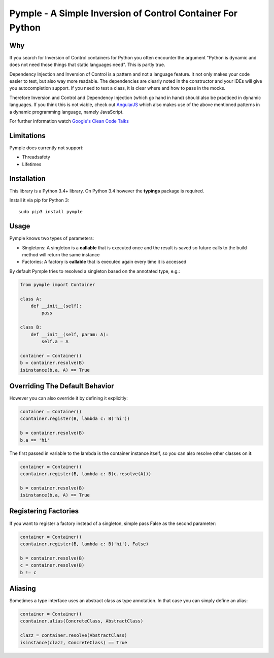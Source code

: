 ===========================================================
Pymple - A Simple Inversion of Control Container For Python
===========================================================

.. image:: https://travis-ci.org/BernhardPosselt/pymple.svg?branch=master
    :target: https://travis-ci.org/BernhardPosselt/pymple

Why
===
If you search for Inversion of Control containers for Python you often encounter the argument "Python is dynamic and does not need those things that static languages need". This is partly true.

Dependency Injection and Inversion of Control is a pattern and not a language feature. It not only makes your code easier to test, but also way more readable. The dependencies are clearly noted in the constructor and your IDEs will give you autocompletion support. If you need to test a class, it is clear where and how to pass in the mocks.

Therefore Inversion and Control and Dependency Injection (which go hand in hand) should also be practiced in dynamic languages. If you think this is not viable, check out `AngularJS <http://angularjs.org/>`_ which also makes use of the above mentioned patterns in a dynamic programming language, namely JavaScript.

For further information watch `Google's Clean Code Talks <https://www.youtube.com/playlist?list=PL693EFD059797C21E>`_

Limitations
===========
Pymple does currently not support:

* Threadsafety
* Lifetimes

Installation
============
This library is a Python 3.4+ library. On Python 3.4 however the **typings** package is required.

Install it via pip for Python 3::

    sudo pip3 install pymple

Usage
=====
Pymple knows two types of parameters:

* Singletons: A singleton is a **callable** that is executed once and the result is saved so future calls to the build method will return the same instance
* Factories: A factory is **callable** that is executed again every time it is accessed

By default Pymple tries to resolved a singleton based on the annotated type, e.g.:

.. code:: python

  from pymple import Container

  class A:
      def __init__(self):
          pass

  class B:
      def __init__(self, param: A):
          self.a = A

  container = Container()
  b = container.resolve(B)
  isinstance(b.a, A) == True

Overriding The Default Behavior
===============================
However you can also override it by defining it explicitly:

.. code:: python

  container = Container()
  ccontainer.register(B, lambda c: B('hi'))

  b = container.resolve(B)
  b.a == 'hi'

The first passed in variable to the lambda is the container instance itself, so you can also resolve other classes on it:

.. code:: python

  container = Container()
  ccontainer.register(B, lambda c: B(c.resolve(A)))

  b = container.resolve(B)
  isinstance(b.a, A) == True

Registering Factories
=====================
If you want to register a factory instead of a singleton, simple pass False as the second parameter:

.. code:: python

  container = Container()
  ccontainer.register(B, lambda c: B('hi'), False)

  b = container.resolve(B)
  c = container.resolve(B)
  b != c

Aliasing
========
Sometimes a type interface uses an abstract class as type annotation. In that case you can simply define an alias:

.. code:: python

  container = Container()
  ccontainer.alias(ConcreteClass, AbstractClass)

  clazz = container.resolve(AbstractClass)
  isinstance(clazz, ConcreteClass) == True

